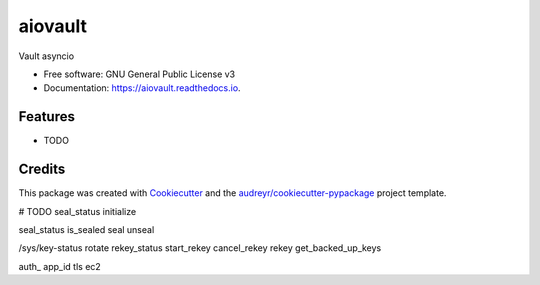 ========
aiovault
========


.. image:: https://img.shields.io/pypi/v/aiovault.svg
        :target: https://pypi.python.org/pypi/aiovault

.. image:: https://img.shields.io/travis/terrycain/aiovault.svg
        :target: https://travis-ci.org/terrycain/aiovault

.. image:: https://readthedocs.org/projects/aiovault/badge/?version=latest
        :target: https://aiovault.readthedocs.io/en/latest/?badge=latest
        :alt: Documentation Status

.. image:: https://pyup.io/repos/github/terrycain/aiovault/shield.svg
     :target: https://pyup.io/repos/github/terrycain/aiovault/
     :alt: Updates


Vault asyncio


* Free software: GNU General Public License v3
* Documentation: https://aiovault.readthedocs.io.


Features
--------

* TODO

Credits
---------

This package was created with Cookiecutter_ and the `audreyr/cookiecutter-pypackage`_ project template.

.. _Cookiecutter: https://github.com/audreyr/cookiecutter
.. _`audreyr/cookiecutter-pypackage`: https://github.com/audreyr/cookiecutter-pypackage



# TODO
seal_status
initialize

seal_status
is_sealed
seal
unseal

/sys/key-status
rotate
rekey_status
start_rekey
cancel_rekey
rekey
get_backed_up_keys

auth_ app_id tls ec2
